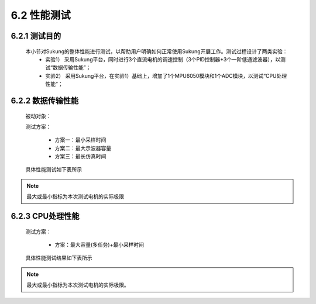 .. _性能测试:

6.2 性能测试
---------------

6.2.1 测试目的
~~~~~~~~~~~~~~~~~

   本小节对Sukung的整体性能进行测试，以帮助用户明确如何正常使用Sukung开展工作。测试过程设计了两类实验：
      - 实验1） 采用Sukung平台，同时进行3个直流电机的调速控制（3个PID控制器+3个一阶低通滤波器），以测试“数据传输性能”；
      - 实验2） 采用Sukung平台，在实验1）基础上，增加了1个MPU6050模块和1个ADC模块，以测试“CPU处理性能”；

6.2.2 数据传输性能
~~~~~~~~~~~~~~~~~~~~~~~

   被动对象：
      .. image:: media/image1.png
         :align: center
         :scale: 50 %

   测试方案：

      - 方案一：最小采样时间
      - 方案二：最大示波器容量
      - 方案三：最长仿真时间

   具体性能测试如下表所示

      .. image:: media/image2.png
         :align: center
         :scale: 50 %
         
.. note:: 最大或最小指标为本次测试电机的实际极限

6.2.3 CPU处理性能
~~~~~~~~~~~~~~~~~~~~~~~~~~~~~~

   测试方案：

       - 方案：最大容量(多任务)+最小采样时间

   具体性能测试结果如下表所示

   .. image:: media/image4.png
      :align: center
      :scale: 50 %
 
.. note:: 最大或最小指标为本次测试电机的实际极限。
